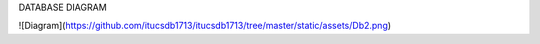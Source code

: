
DATABASE DIAGRAM

![Diagram](https://github.com/itucsdb1713/itucsdb1713/tree/master/static/assets/Db2.png)
